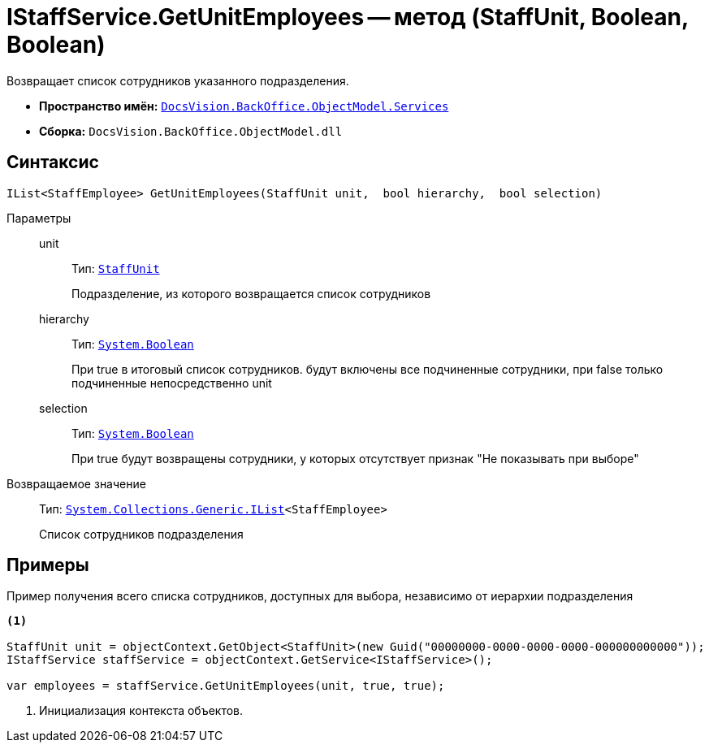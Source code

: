 = IStaffService.GetUnitEmployees -- метод (StaffUnit, Boolean, Boolean)

Возвращает список сотрудников указанного подразделения.

* *Пространство имён:* `xref:api/DocsVision/BackOffice/ObjectModel/Services/Services_NS.adoc[DocsVision.BackOffice.ObjectModel.Services]`
* *Сборка:* `DocsVision.BackOffice.ObjectModel.dll`

== Синтаксис

[source,csharp]
----
IList<StaffEmployee> GetUnitEmployees(StaffUnit unit,  bool hierarchy,  bool selection)
----

Параметры::
unit:::
Тип: `xref:api/DocsVision/BackOffice/ObjectModel/StaffUnit_CL.adoc[StaffUnit]`
+
Подразделение, из которого возвращается список сотрудников
hierarchy:::
Тип: `http://msdn.microsoft.com/ru-ru/library/system.boolean.aspx[System.Boolean]`
+
При true в итоговый список сотрудников. будут включены все подчиненные сотрудники, при false только подчиненные непосредственно unit
selection:::
Тип: `http://msdn.microsoft.com/ru-ru/library/system.boolean.aspx[System.Boolean]`
+
При true будут возвращены сотрудники, у которых отсутствует признак "Не показывать при выборе"

Возвращаемое значение::
Тип: `http://msdn.microsoft.com/ru-ru/library/5y536ey6.aspx[System.Collections.Generic.IList]<StaffEmployee>`
+
Список сотрудников подразделения

== Примеры

Пример получения всего списка сотрудников, доступных для выбора, независимо от иерархии подразделения

[source,csharp]
----
<.>

StaffUnit unit = objectContext.GetObject<StaffUnit>(new Guid("00000000-0000-0000-0000-000000000000"));
IStaffService staffService = objectContext.GetService<IStaffService>();

var employees = staffService.GetUnitEmployees(unit, true, true);
----
<.> Инициализация контекста объектов.
